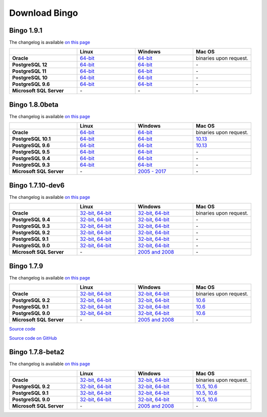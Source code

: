 Download Bingo
==============

Bingo 1.9.1
---------------

The changelog is available `on this page <../bingo/changelog.html>`__

.. list-table:: 
   :header-rows: 1
   :stub-columns: 1
   :widths: 28 24 24 24

   * - 
     - |image0| Linux
     - |image1| Windows
     - |image2| Mac OS
   * - Oracle
     - `64-bit <http://www.epam.com/download?downloadParam=/content/dam/epam/library/open-source/bingo-1_9_1/bingo-oracle-1.9.1.r1-linux64.zip>`__
     - `64-bit <http://www.epam.com/download?downloadParam=/content/dam/epam/library/open-source/bingo-1_9_1/bingo-oracle-1.9.1.r0-win64.zip>`__
     - binaries upon request.
   * - PostgreSQL 12
     - `64-bit <http://www.epam.com/download?downloadParam=/content/dam/epam/library/open-source/bingo-1_9_1/bingo-postgres12-1.9.1.r1-linux64.zip>`__
     - `64-bit <http://www.epam.com/download?downloadParam=/content/dam/epam/library/open-source/bingo-1_9_1/bingo-postgres12-1.9.1.r0-win64.zip>`__
     - \-  
   * - PostgreSQL 11
     - `64-bit <http://www.epam.com/download?downloadParam=/content/dam/epam/library/open-source/bingo-1_9_1/bingo-postgres11-1.9.1.r1-linux64.zip>`__
     - `64-bit <http://www.epam.com/download?downloadParam=/content/dam/epam/library/open-source/bingo-1_9_1/bingo-postgres11-1.9.1.r0-win64.zip>`__
     - \-
   * - PostgreSQL 10
     - `64-bit <http://www.epam.com/download?downloadParam=/content/dam/epam/library/open-source/bingo-1_9_1/bingo-postgres10-1.9.1.r1-linux64.zip>`__
     - `64-bit <http://www.epam.com/download?downloadParam=/content/dam/epam/library/open-source/bingo-1_9_1/bingo-postgres10-1.9.1.r0-win64.zip>`__
     - \-   
   * - PostgreSQL 9.6
     - `64-bit <http://www.epam.com/download?downloadParam=/content/dam/epam/library/open-source/bingo-1_9_1/bingo-postgres9.6-1.9.1.r1-linux64.zip>`__
     - `64-bit <http://www.epam.com/download?downloadParam=/content/dam/epam/library/open-source/bingo-1_9_1/bingo-postgres9.6-1.9.1.r0-win64.zip>`__
     - \-   
   * - Microsoft SQL Server
     - \-
     - \-
     - \-


Bingo 1.8.0beta
---------------

The changelog is available `on this page <../bingo/changelog.html>`__

.. list-table:: 
   :header-rows: 1
   :stub-columns: 1
   :widths: 28 24 24 24

   * - 
     - |image0| Linux
     - |image1| Windows
     - |image2| Mac OS
   * - Oracle
     - `64-bit <http://www.epam.com/download?downloadParam=/content/dam/epam/library/open-source/bingo-1_8_0beta/bingo-oracle-1.8.0beta.r1-linux64.zip>`__
     - `64-bit <http://www.epam.com/download?downloadParam=/content/dam/epam/library/open-source/bingo-1_8_0beta/bingo-oracle-1.8.0beta.r1-win64.zip>`__
     - binaries upon request.
   * - PostgreSQL 10.1
     - `64-bit <http://www.epam.com/download?downloadParam=/content/dam/epam/library/open-source/bingo-1_8_0beta/bingo-postgres10.1-1.8.0beta.r1-linux64.zip>`__
     - `64-bit <http://www.epam.com/download?downloadParam=/content/dam/epam/library/open-source/bingo-1_8_0beta/bingo-postgres10.1-1.8.0beta.r1-win64.zip>`__
     - `10.13 <http://www.epam.com/download?downloadParam=/content/dam/epam/library/open-source/bingo-1_8_0beta/bingo-postgres10.1-1.8.0beta.r4-mac10.13.zip>`__  
   * - PostgreSQL 9.6
     - `64-bit <http://www.epam.com/download?downloadParam=/content/dam/epam/library/open-source/bingo-1_8_0beta/bingo-postgres9.6-1.8.0beta.r1-linux64.zip>`__
     - `64-bit <http://www.epam.com/download?downloadParam=/content/dam/epam/library/open-source/bingo-1_8_0beta/bingo-postgres9.6-1.8.0beta.r1-win64.zip>`__
     - `10.13 <http://www.epam.com/download?downloadParam=/content/dam/epam/library/open-source/bingo-1_8_0beta/bingo-postgres9.6-1.8.0beta.r4-mac10.13.zip>`__
   * - PostgreSQL 9.5
     - `64-bit <http://www.epam.com/download?downloadParam=/content/dam/epam/library/open-source/bingo-1_8_0beta/bingo-postgres9.5-1.8.0beta.r1-linux64.zip>`__
     - `64-bit <http://www.epam.com/download?downloadParam=/content/dam/epam/library/open-source/bingo-1_8_0beta/bingo-postgres9.5-1.8.0beta.r1-win64.zip>`__
     - \-   
   * - PostgreSQL 9.4
     - `64-bit <http://www.epam.com/download?downloadParam=/content/dam/epam/library/open-source/bingo-1_8_0beta/bingo-postgres9.4-1.8.0beta.r1-linux64.zip>`__
     - `64-bit <http://www.epam.com/download?downloadParam=/content/dam/epam/library/open-source/bingo-1_8_0beta/bingo-postgres9.4-1.8.0beta.r1-win64.zip>`__
     - \-     
   * - PostgreSQL 9.3
     - `64-bit <http://www.epam.com/download?downloadParam=/content/dam/epam/library/open-source/bingo-1_8_0beta/bingo-postgres9.3-1.8.0beta.r1-linux64.zip>`__
     - `64-bit <http://www.epam.com/download?downloadParam=/content/dam/epam/library/open-source/bingo-1_8_0beta/bingo-postgres9.3-1.8.0beta.r1-win64.zip>`__
     - \-     
   * - Microsoft SQL Server
     - \-
     - `2005 \- 2017 <http://www.epam.com/download?downloadParam=/content/dam/epam/library/open-source/bingo-1_8_0beta/bingo-sqlserver-1.8.0beta.r1.zip>`__
     - \-




Bingo 1.7.10-dev6
-----------------

The changelog is available `on this page <../bingo/changelog.html>`__

.. list-table:: 
   :header-rows: 1
   :stub-columns: 1
   :widths: 28 24 24 24

   * - 
     - |image0| Linux
     - |image1| Windows
     - |image2| Mac OS
   * - Oracle
     - `32-bit <http://www.epam.com/download?downloadParam=/content/dam/epam/library/open-source/bingo-1.7.10-dev6/bingo-oracle-1.7.10-dev6-linux32.zip>`__,
       `64-bit <http://www.epam.com/download?downloadParam=/content/dam/epam/library/open-source/bingo-1.7.10-dev6/bingo-oracle-1.7.10-dev6-linux64.zip>`__
     - `32-bit <http://www.epam.com/download?downloadParam=/content/dam/epam/library/open-source/bingo-1.7.10-dev6/bingo-oracle-1.7.10-dev6-win32.zip>`__,
       `64-bit <http://www.epam.com/download?downloadParam=/content/dam/epam/library/open-source/bingo-1.7.10-dev6/bingo-oracle-1.7.10-dev6-win64.zip>`__
     - binaries upon request.
   * - PostgreSQL 9.4
     - `32-bit <http://www.epam.com/download?downloadParam=/content/dam/epam/library/open-source/bingo-1.7.10-dev6/bingo-postgres9.4-1.7.10-dev6-linux32.zip>`__,
       `64-bit <http://www.epam.com/download?downloadParam=/content/dam/epam/library/open-source/bingo-1.7.10-dev6/bingo-postgres9.4-1.7.10-dev6-linux64.zip>`__
     - `32-bit <http://www.epam.com/download?downloadParam=/content/dam/epam/library/open-source/bingo-1.7.10-dev6/bingo-postgres9.4-1.7.10-dev6-win32.zip>`__,
       `64-bit <http://www.epam.com/download?downloadParam=/content/dam/epam/library/open-source/bingo-1.7.10-dev6/bingo-postgres9.4-1.7.10-dev6-win64.zip>`__
     - \-     
   * - PostgreSQL 9.3
     - `32-bit <http://www.epam.com/download?downloadParam=/content/dam/epam/library/open-source/bingo-1.7.10-dev6/bingo-postgres9.3-1.7.10-dev6-linux32.zip>`__,
       `64-bit <http://www.epam.com/download?downloadParam=/content/dam/epam/library/open-source/bingo-1.7.10-dev6/bingo-postgres9.3-1.7.10-dev6-linux64.zip>`__
     - `32-bit <http://www.epam.com/download?downloadParam=/content/dam/epam/library/open-source/bingo-1.7.10-dev6/bingo-postgres9.3-1.7.10-dev6-win32.zip>`__,
       `64-bit <http://www.epam.com/download?downloadParam=/content/dam/epam/library/open-source/bingo-1.7.10-dev6/bingo-postgres9.3-1.7.10-dev6-win64.zip>`__
     - \-     
   * - PostgreSQL 9.2
     - `32-bit <http://www.epam.com/download?downloadParam=/content/dam/epam/library/open-source/bingo-1.7.10-dev6/bingo-postgres9.2-1.7.10-dev6-linux32.zip>`__,
       `64-bit <http://www.epam.com/download?downloadParam=/content/dam/epam/library/open-source/bingo-1.7.10-dev6/bingo-postgres9.2-1.7.10-dev6-linux64.zip>`__
     - `32-bit <http://www.epam.com/download?downloadParam=/content/dam/epam/library/open-source/bingo-1.7.10-dev6/bingo-postgres9.2-1.7.10-dev6-win32.zip>`__,
       `64-bit <http://www.epam.com/download?downloadParam=/content/dam/epam/library/open-source/bingo-1.7.10-dev6/bingo-postgres9.2-1.7.10-dev6-win64.zip>`__
     - \-
   * - PostgreSQL 9.1
     - `32-bit <http://www.epam.com/download?downloadParam=/content/dam/epam/library/open-source/bingo-1.7.10-dev6/bingo-postgres9.1-1.7.10-dev6-linux32.zip>`__,
       `64-bit <http://www.epam.com/download?downloadParam=/content/dam/epam/library/open-source/bingo-1.7.10-dev6/bingo-postgres9.1-1.7.10-dev6-linux64.zip>`__
     - `32-bit <http://www.epam.com/download?downloadParam=/content/dam/epam/library/open-source/bingo-1.7.10-dev6/bingo-postgres9.1-1.7.10-dev6-win32.zip>`__,
       `64-bit <http://www.epam.com/download?downloadParam=/content/dam/epam/library/open-source/bingo-1.7.10-dev6/bingo-postgres9.1-1.7.10-dev6-win64.zip>`__
     - \-
   * - PostgreSQL 9.0
     - `32-bit <http://www.epam.com/download?downloadParam=/content/dam/epam/library/open-source/bingo-1.7.10-dev6/bingo-postgres9.0-1.7.10-dev6-linux32.zip>`__,
       `64-bit <http://www.epam.com/download?downloadParam=/content/dam/epam/library/open-source/bingo-1.7.10-dev6/bingo-postgres9.0-1.7.10-dev6-linux64.zip>`__
     - `32-bit <http://www.epam.com/download?downloadParam=/content/dam/epam/library/open-source/bingo-1.7.10-dev6/bingo-postgres9.0-1.7.10-dev6-win32.zip>`__,
       `64-bit <http://www.epam.com/download?downloadParam=/content/dam/epam/library/open-source/bingo-1.7.10-dev6/bingo-postgres9.0-1.7.10-dev6-win64.zip>`__
     - \-
   * - Microsoft SQL Server
     - \-
     - `2005 and 2008 <http://www.epam.com/download?downloadParam=/content/dam/epam/library/open-source/bingo-1.7.10-dev6/bingo-sqlserver-1.7.10-dev6.zip>`__
     - \-


Bingo 1.7.9
-----------

The changelog is available `on this page <../bingo/changelog.html>`__

.. list-table:: 
   :header-rows: 1
   :stub-columns: 1
   :widths: 28 24 24 24

   * - 
     - |image0| Linux
     - |image1| Windows
     - |image2| Mac OS
   * - Oracle
     - `32-bit <http://www.epam.com/download?downloadParam=/content/dam/epam/library/open-source/bingo-1.7.9/bingo-oracle-1.7.9-linux32.zip>`__,
       `64-bit <http://www.epam.com/download?downloadParam=/content/dam/epam/library/open-source/bingo-1.7.9/bingo-oracle-1.7.9-linux64.zip>`__
     - `32-bit <http://www.epam.com/download?downloadParam=/content/dam/epam/library/open-source/bingo-1.7.9/bingo-oracle-1.7.9-win32.zip>`__,
       `64-bit <http://www.epam.com/download?downloadParam=/content/dam/epam/library/open-source/bingo-1.7.9/bingo-oracle-1.7.9-win64.zip>`__
     - binaries upon request.
   * - PostgreSQL 9.2
     - `32-bit <http://www.epam.com/download?downloadParam=/content/dam/epam/library/open-source/bingo-1.7.9/bingo-postgres9.2-1.7.9-linux32.zip>`__,
       `64-bit <http://www.epam.com/download?downloadParam=/content/dam/epam/library/open-source/bingo-1.7.9/bingo-postgres9.2-1.7.9-linux64.zip>`__
     - `32-bit <http://www.epam.com/download?downloadParam=/content/dam/epam/library/open-source/bingo-1.7.9/bingo-postgres9.2-1.7.9-win32.zip>`__,
       `64-bit <http://www.epam.com/download?downloadParam=/content/dam/epam/library/open-source/bingo-1.7.9/bingo-postgres9.2-1.7.9-win64.zip>`__
     - `10.6 <http://www.epam.com/download?downloadParam=/content/dam/epam/library/open-source/bingo-1.7.9/bingo-postgres9.2-1.7.9-mac10.6.zip>`__
   * - PostgreSQL 9.1
     - `32-bit <http://www.epam.com/download?downloadParam=/content/dam/epam/library/open-source/bingo-1.7.9/bingo-postgres9.1-1.7.9-linux32.zip>`__,
       `64-bit <http://www.epam.com/download?downloadParam=/content/dam/epam/library/open-source/bingo-1.7.9/bingo-postgres9.1-1.7.9-linux64.zip>`__
     - `32-bit <http://www.epam.com/download?downloadParam=/content/dam/epam/library/open-source/bingo-1.7.9/bingo-postgres9.1-1.7.9-win32.zip>`__,
       `64-bit <http://www.epam.com/download?downloadParam=/content/dam/epam/library/open-source/bingo-1.7.9/bingo-postgres9.1-1.7.9-win64.zip>`__
     - `10.6 <http://www.epam.com/download?downloadParam=/content/dam/epam/library/open-source/bingo-1.7.9/bingo-postgres9.1-1.7.9-mac10.6.zip>`__
   * - PostgreSQL 9.0
     - `32-bit <http://www.epam.com/download?downloadParam=/content/dam/epam/library/open-source/bingo-1.7.9/bingo-postgres9.0-1.7.9-linux32.zip>`__,
       `64-bit <http://www.epam.com/download?downloadParam=/content/dam/epam/library/open-source/bingo-1.7.9/bingo-postgres9.0-1.7.9-linux64.zip>`__
     - `32-bit <http://www.epam.com/download?downloadParam=/content/dam/epam/library/open-source/bingo-1.7.9/bingo-postgres9.0-1.7.9-win32.zip>`__,
       `64-bit <http://www.epam.com/download?downloadParam=/content/dam/epam/library/open-source/bingo-1.7.9/bingo-postgres9.0-1.7.9-win64.zip>`__
     - `10.6 <http://www.epam.com/download?downloadParam=/content/dam/epam/library/open-source/bingo-1.7.9/bingo-postgres9.0-1.7.9-mac10.6.zip>`__
   * - Microsoft SQL Server
     - \-
     - `2005 and 2008 <http://www.epam.com/download?downloadParam=/content/dam/epam/library/open-source/bingo-1.7.9/bingo-sqlserver-1.7.9.zip>`__
     - \-

`Source
code <http://www.epam.com/download?downloadParam=/content/dam/epam/library/open-source/bingo-1.7.9/bingo-1.7.9-src.zip>`__

`Source code on GitHub <http://github.com/epam/indigo>`__

Bingo 1.7.8-beta2
-----------------

The changelog is available `on this page <../bingo/changelog.html>`__


.. list-table:: 
   :header-rows: 1
   :stub-columns: 1
   :widths: 28 24 24 24

   * - 
     - |image0| Linux
     - |image1| Windows
     - |image2| Mac OS
   * - Oracle
     - `32-bit <http://www.epam.com/download?downloadParam=/content/dam/epam/library/open-source/bingo-1.7.8b2/bingo-oracle-1.7.8b2-linux32.zip>`__,
       `64-bit <http://www.epam.com/download?downloadParam=/content/dam/epam/library/open-source/bingo-1.7.8b2/bingo-oracle-1.7.8b2-linux64.zip>`__
     - `32-bit <http://www.epam.com/download?downloadParam=/content/dam/epam/library/open-source/bingo-1.7.8b2/bingo-oracle-1.7.8b2-win32.zip>`__,
       `64-bit <http://www.epam.com/download?downloadParam=/content/dam/epam/library/open-source/bingo-1.7.8b2/bingo-oracle-1.7.8b2-win64.zip>`__
     - binaries upon request.
   * - PostgreSQL 9.2
     - `32-bit <http://www.epam.com/download?downloadParam=/content/dam/epam/library/open-source/bingo-1.7.8b2/bingo-postgres9.2-1.7.8b2-linux32.zip>`__,
       `64-bit <http://www.epam.com/download?downloadParam=/content/dam/epam/library/open-source/bingo-1.7.8b2/bingo-postgres9.2-1.7.8b2-linux64.zip>`__
     - `32-bit <http://www.epam.com/download?downloadParam=/content/dam/epam/library/open-source/bingo-1.7.8b2/bingo-postgres9.2-1.7.8b2-win32.zip>`__,
       `64-bit <http://www.epam.com/download?downloadParam=/content/dam/epam/library/open-source/bingo-1.7.8b2/bingo-postgres9.2-1.7.8b2-win64.zip>`__
     - `10.5 <http://www.epam.com/download?downloadParam=/content/dam/epam/library/open-source/bingo-1.7.8b2/bingo-postgres9.2-1.7.8b2-mac10.5.zip>`__,
       `10.6 <http://www.epam.com/download?downloadParam=/content/dam/epam/library/open-source/bingo-1.7.8b2/bingo-postgres9.2-1.7.8b2-mac10.6.zip>`__
   * - PostgreSQL 9.1
     - `32-bit <http://www.epam.com/download?downloadParam=/content/dam/epam/library/open-source/bingo-1.7.8b2/bingo-postgres9.1-1.7.8b2-linux32.zip>`__,
       `64-bit <http://www.epam.com/download?downloadParam=/content/dam/epam/library/open-source/bingo-1.7.8b2/bingo-postgres9.1-1.7.8b2-linux64.zip>`__
     - `32-bit <http://www.epam.com/download?downloadParam=/content/dam/epam/library/open-source/bingo-1.7.8b2/bingo-postgres9.1-1.7.8b2-win32.zip>`__,
       `64-bit <http://www.epam.com/download?downloadParam=/content/dam/epam/library/open-source/bingo-1.7.8b2/bingo-postgres9.1-1.7.8b2-win64.zip>`__
     - `10.5 <http://www.epam.com/download?downloadParam=/content/dam/epam/library/open-source/bingo-1.7.8b2/bingo-postgres9.1-1.7.8b2-mac10.5.zip>`__,
       `10.6 <http://www.epam.com/download?downloadParam=/content/dam/epam/library/open-source/bingo-1.7.8b2/bingo-postgres9.1-1.7.8b2-mac10.6.zip>`__
   * - PostgreSQL 9.0
     - `32-bit <http://www.epam.com/download?downloadParam=/content/dam/epam/library/open-source/bingo-1.7.8b2/bingo-postgres9.0-1.7.8b2-linux32.zip>`__,
       `64-bit <http://www.epam.com/download?downloadParam=/content/dam/epam/library/open-source/bingo-1.7.8b2/bingo-postgres9.0-1.7.8b2-linux64.zip>`__
     - `32-bit <http://www.epam.com/download?downloadParam=/content/dam/epam/library/open-source/bingo-1.7.8b2/bingo-postgres9.0-1.7.8b2-win32.zip>`__,
       `64-bit <http://www.epam.com/download?downloadParam=/content/dam/epam/library/open-source/bingo-1.7.8b2/bingo-postgres9.0-1.7.8b2-win64.zip>`__
     - `10.5 <http://www.epam.com/download?downloadParam=/content/dam/epam/library/open-source/bingo-1.7.8b2/bingo-postgres9.0-1.7.8b2-mac10.5.zip>`__,
       `10.6 <http://www.epam.com/download?downloadParam=/content/dam/epam/library/open-source/bingo-1.7.8b2/bingo-postgres9.0-1.7.8b2-mac10.6.zip>`__
   * - Microsoft SQL Server
     - \-
     - `2005 and 2008 <http://www.epam.com/download?downloadParam=/content/dam/epam/library/open-source/bingo-1.7.8b2/bingo-sqlserver-1.7.8b2.zip>`__
     - \-

.. |image0| image:: ../assets/Linux.png
.. |image1| image:: ../assets/Windows.png
.. |image2| image:: ../assets/AppleSZ.png


